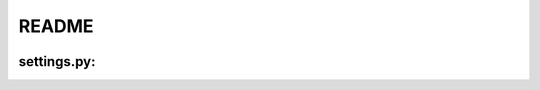 README
======

.. image:: https://badge.fury.io/py/django-settings.png
   :target: https://badge.fury.io/py/django-settings

.. image:: https://api.travis-ci.org/jqb/django-settings.png?branch=master
   :target: https://travis-ci.org/jqb/django-settings

settings.py:
------------

.. code-block: python

    MIDDLEWARE_CLASSES = (
    ...
    'uploadify.middleware.SWFUploadMiddleware',
    ...
    }
